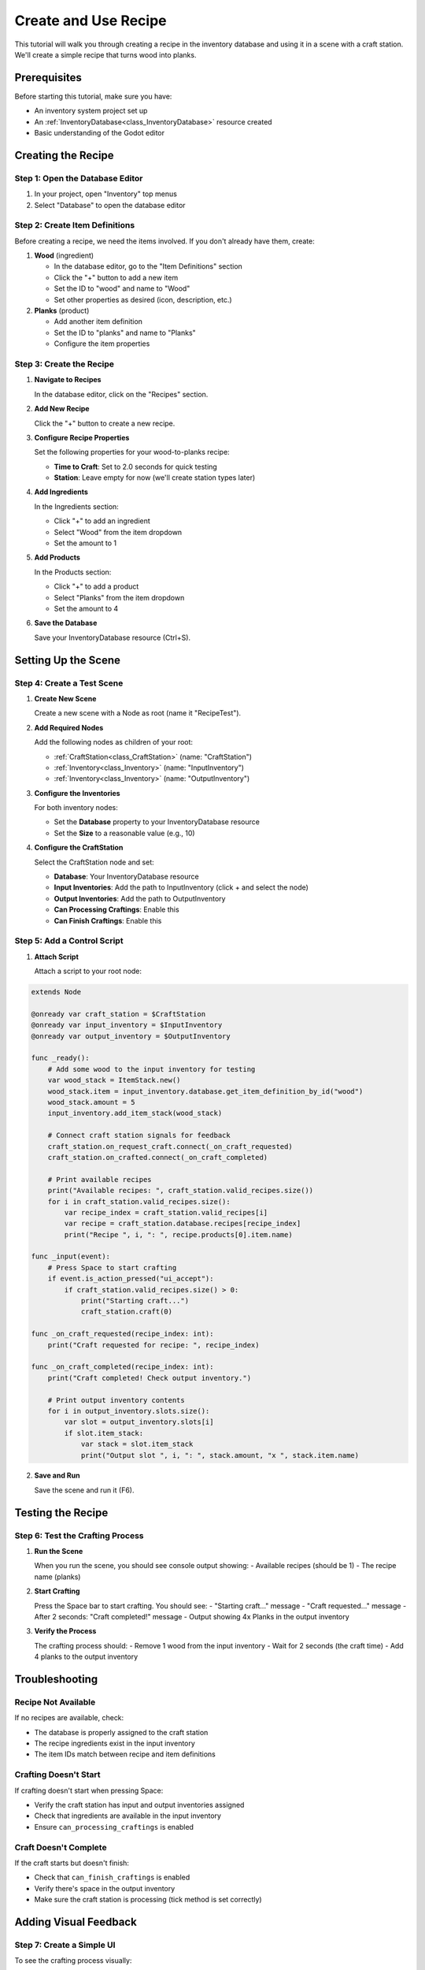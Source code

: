 .. _create_and_use_recipe:

###########################################
Create and Use Recipe
###########################################

This tutorial will walk you through creating a recipe in the inventory database and using it in a scene with a craft station. We'll create a simple recipe that turns wood into planks.

Prerequisites
=============

Before starting this tutorial, make sure you have:

- An inventory system project set up
- An :ref:`InventoryDatabase<class_InventoryDatabase>` resource created
- Basic understanding of the Godot editor

Creating the Recipe
===================

Step 1: Open the Database Editor
---------------------------------

1. In your project, open "Inventory" top menus
2. Select "Database" to open the database editor

Step 2: Create Item Definitions
--------------------------------

Before creating a recipe, we need the items involved. If you don't already have them, create:

1. **Wood** (ingredient)
   
   - In the database editor, go to the "Item Definitions" section
   - Click the "+" button to add a new item
   - Set the ID to "wood" and name to "Wood"
   - Set other properties as desired (icon, description, etc.)

2. **Planks** (product)
   
   - Add another item definition
   - Set the ID to "planks" and name to "Planks"
   - Configure the item properties

Step 3: Create the Recipe
--------------------------

1. **Navigate to Recipes**
   
   In the database editor, click on the "Recipes" section.

   .. image:: ./../manual/database/images/recipes_editor_open.png

2. **Add New Recipe**
   
   Click the "+" button to create a new recipe.

   .. image:: ./../manual/database/images/recipes_editor_add.png

3. **Configure Recipe Properties**
   
   Set the following properties for your wood-to-planks recipe:
   
   - **Time to Craft**: Set to 2.0 seconds for quick testing
   - **Station**: Leave empty for now (we'll create station types later)

   .. image:: ./images/recipe_editor_edit.png

4. **Add Ingredients**
   
   In the Ingredients section:
   
   - Click "+" to add an ingredient
   - Select "Wood" from the item dropdown
   - Set the amount to 1

5. **Add Products**
   
   In the Products section:
   
   - Click "+" to add a product
   - Select "Planks" from the item dropdown  
   - Set the amount to 4

6. **Save the Database**
   
   Save your InventoryDatabase resource (Ctrl+S).

Setting Up the Scene
====================

Step 4: Create a Test Scene
----------------------------

1. **Create New Scene**
   
   Create a new scene with a Node as root (name it "RecipeTest").

2. **Add Required Nodes**
   
   Add the following nodes as children of your root:
   
   - :ref:`CraftStation<class_CraftStation>` (name: "CraftStation")
   - :ref:`Inventory<class_Inventory>` (name: "InputInventory")  
   - :ref:`Inventory<class_Inventory>` (name: "OutputInventory")

3. **Configure the Inventories**
   
   For both inventory nodes:
   
   - Set the **Database** property to your InventoryDatabase resource
   - Set the **Size** to a reasonable value (e.g., 10)

4. **Configure the CraftStation**
   
   Select the CraftStation node and set:
   
   - **Database**: Your InventoryDatabase resource
   - **Input Inventories**: Add the path to InputInventory (click + and select the node)
   - **Output Inventories**: Add the path to OutputInventory
   - **Can Processing Craftings**: Enable this
   - **Can Finish Craftings**: Enable this

Step 5: Add a Control Script
-----------------------------

1. **Attach Script**
   
   Attach a script to your root node:

.. code-block:: gdscript

   extends Node
   
   @onready var craft_station = $CraftStation
   @onready var input_inventory = $InputInventory  
   @onready var output_inventory = $OutputInventory
   
   func _ready():
       # Add some wood to the input inventory for testing
       var wood_stack = ItemStack.new()
       wood_stack.item = input_inventory.database.get_item_definition_by_id("wood")
       wood_stack.amount = 5
       input_inventory.add_item_stack(wood_stack)
       
       # Connect craft station signals for feedback
       craft_station.on_request_craft.connect(_on_craft_requested)
       craft_station.on_crafted.connect(_on_craft_completed)
       
       # Print available recipes
       print("Available recipes: ", craft_station.valid_recipes.size())
       for i in craft_station.valid_recipes.size():
           var recipe_index = craft_station.valid_recipes[i]
           var recipe = craft_station.database.recipes[recipe_index]
           print("Recipe ", i, ": ", recipe.products[0].item.name)
   
   func _input(event):
       # Press Space to start crafting
       if event.is_action_pressed("ui_accept"):
           if craft_station.valid_recipes.size() > 0:
               print("Starting craft...")
               craft_station.craft(0)
   
   func _on_craft_requested(recipe_index: int):
       print("Craft requested for recipe: ", recipe_index)
   
   func _on_craft_completed(recipe_index: int):
       print("Craft completed! Check output inventory.")
       
       # Print output inventory contents
       for i in output_inventory.slots.size():
           var slot = output_inventory.slots[i]
           if slot.item_stack:
               var stack = slot.item_stack
               print("Output slot ", i, ": ", stack.amount, "x ", stack.item.name)

2. **Save and Run**
   
   Save the scene and run it (F6).

Testing the Recipe
==================

Step 6: Test the Crafting Process
----------------------------------

1. **Run the Scene**
   
   When you run the scene, you should see console output showing:
   - Available recipes (should be 1)
   - The recipe name (planks)

2. **Start Crafting**
   
   Press the Space bar to start crafting. You should see:
   - "Starting craft..." message
   - "Craft requested..." message
   - After 2 seconds: "Craft completed!" message
   - Output showing 4x Planks in the output inventory

3. **Verify the Process**
   
   The crafting process should:
   - Remove 1 wood from the input inventory
   - Wait for 2 seconds (the craft time)
   - Add 4 planks to the output inventory

Troubleshooting
===============

Recipe Not Available
--------------------

If no recipes are available, check:

- The database is properly assigned to the craft station
- The recipe ingredients exist in the input inventory
- The item IDs match between recipe and item definitions

Crafting Doesn't Start
----------------------

If crafting doesn't start when pressing Space:

- Verify the craft station has input and output inventories assigned
- Check that ingredients are available in the input inventory
- Ensure ``can_processing_craftings`` is enabled

Craft Doesn't Complete
----------------------

If the craft starts but doesn't finish:

- Check that ``can_finish_craftings`` is enabled
- Verify there's space in the output inventory
- Make sure the craft station is processing (tick method is set correctly)

Adding Visual Feedback
======================

Step 7: Create a Simple UI
---------------------------

To see the crafting process visually:

1. **Add UI Nodes**
   
   Add these nodes to your scene:
   
   - CanvasLayer
   - VBoxContainer (child of CanvasLayer)
   - Label (child of VBoxContainer, name: "StatusLabel")
   - Button (child of VBoxContainer, name: "CraftButton")

2. **Update the Script**

.. code-block:: gdscript

   extends Node
   
   @onready var craft_station = $CraftStation
   @onready var input_inventory = $InputInventory  
   @onready var output_inventory = $OutputInventory
   @onready var status_label = $CanvasLayer/VBoxContainer/StatusLabel
   @onready var craft_button = $CanvasLayer/VBoxContainer/CraftButton
   
   func _ready():
       # ... (previous code)
       
       # Connect button
       craft_button.pressed.connect(_on_craft_button_pressed)
       craft_button.text = "Craft Planks"
       
       # Update status
       _update_ui()
   
   func _update_ui():
       var wood_count = input_inventory.get_item_count("wood")
       var plank_count = output_inventory.get_item_count("planks")
       
       status_label.text = "Wood: %d | Planks: %d" % [wood_count, plank_count]
       
       # Enable button only if we can craft
       craft_button.disabled = not (craft_station.valid_recipes.size() > 0 and 
                                   craft_station.can_craft(craft_station.database.recipes[craft_station.valid_recipes[0]]))
   
   func _on_craft_button_pressed():
       if craft_station.valid_recipes.size() > 0:
           craft_station.craft(0)
   
   func _on_craft_completed(recipe_index: int):
       print("Craft completed!")
       _update_ui()  # Update UI after crafting

Next Steps
==========

Now that you have a working recipe, you can:

- Create more complex recipes with multiple ingredients
- Add required items (tools that aren't consumed)
- Create station types to organize recipes
- Build a full crafting UI system

.. seealso::
   
   - :ref:`craft_station_tutorial_1_resources` - Learn about station types and resources
   - :ref:`craft_station_tutorial_2_nodes` - Learn about station setup and scripting
   - :ref:`craft_station_tutorial_3_ui` - Build a complete crafting system with UI